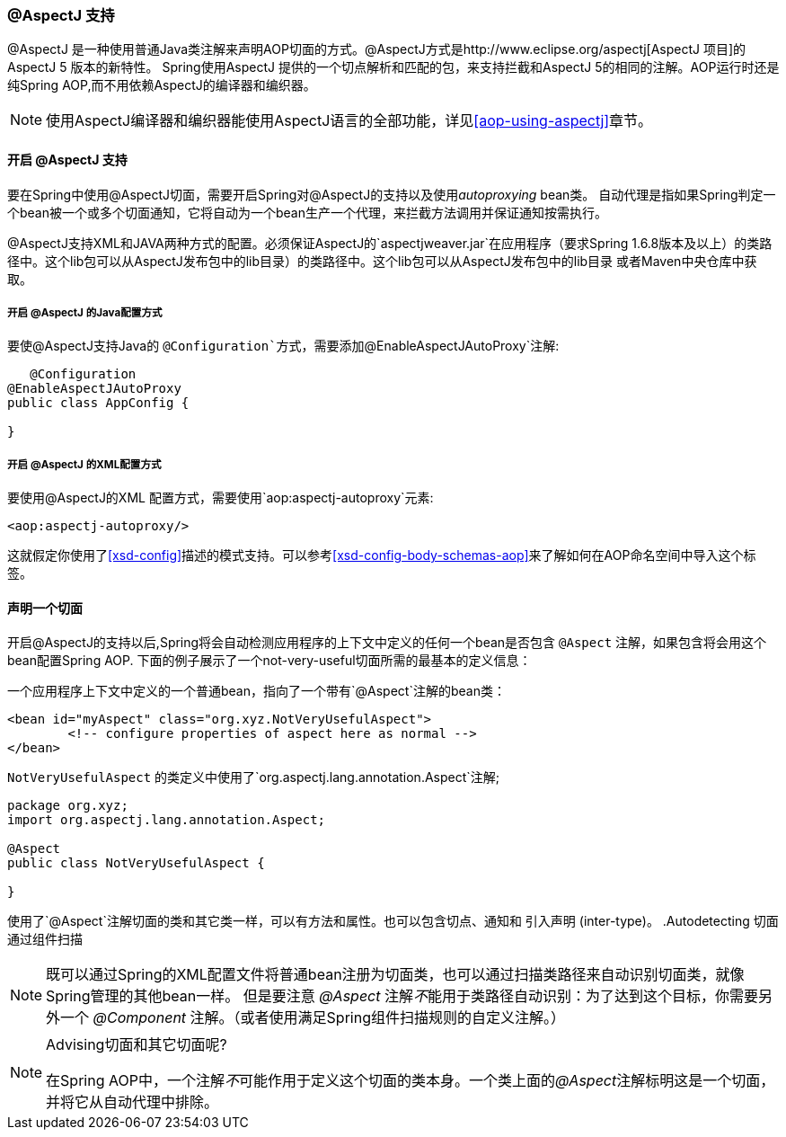 [[aop-ataspectj]]
=== @AspectJ 支持
@AspectJ 是一种使用普通Java类注解来声明AOP切面的方式。@AspectJ方式是http://www.eclipse.org/aspectj[AspectJ 项目]的AspectJ 5 版本的新特性。
Spring使用AspectJ 提供的一个切点解析和匹配的包，来支持拦截和AspectJ 5的相同的注解。AOP运行时还是纯Spring AOP,而不用依赖AspectJ的编译器和编织器。
[NOTE]
====
使用AspectJ编译器和编织器能使用AspectJ语言的全部功能，详见<<aop-using-aspectj>>章节。
====



[[aop-aspectj-support]]
==== 开启 @AspectJ 支持
要在Spring中使用@AspectJ切面，需要开启Spring对@AspectJ的支持以及使用__autoproxying__ bean类。
自动代理是指如果Spring判定一个bean被一个或多个切面通知，它将自动为一个bean生产一个代理，来拦截方法调用并保证通知按需执行。

@AspectJ支持XML和JAVA两种方式的配置。必须保证AspectJ的`aspectjweaver.jar`在应用程序（要求Spring 1.6.8版本及以上）的类路径中。这个lib包可以从AspectJ发布包中的lib目录）的类路径中。这个lib包可以从AspectJ发布包中的lib目录 或者Maven中央仓库中获取。


[[aop-enable-aspectj-java]]
===== 开启 @AspectJ 的Java配置方式
要使@AspectJ支持Java的 `@Configuration`方式，需要添加`@EnableAspectJAutoProxy`注解:

[source,java,indent=0]
[subs="verbatim,quotes"]
----
    @Configuration
	@EnableAspectJAutoProxy
	public class AppConfig {

	}
----


[[aop-enable-aspectj-xml]]
===== 开启 @AspectJ 的XML配置方式
要使用@AspectJ的XML 配置方式，需要使用`aop:aspectj-autoproxy`元素:

[source,xml,indent=0]
[subs="verbatim,quotes"]
----
	<aop:aspectj-autoproxy/>
----

这就假定你使用了<<xsd-config>>描述的模式支持。可以参考<<xsd-config-body-schemas-aop>>来了解如何在AOP命名空间中导入这个标签。


[[aop-at-aspectj]]
==== 声明一个切面

开启@AspectJ的支持以后,Spring将会自动检测应用程序的上下文中定义的任何一个bean是否包含 `@Aspect` 注解，如果包含将会用这个bean配置Spring AOP.
下面的例子展示了一个not-very-useful切面所需的最基本的定义信息：

一个应用程序上下文中定义的一个普通bean，指向了一个带有`@Aspect`注解的bean类：

[source,xml,indent=0]
[subs="verbatim,quotes"]
----
	<bean id="myAspect" class="org.xyz.NotVeryUsefulAspect">
		<!-- configure properties of aspect here as normal -->
	</bean>
----

`NotVeryUsefulAspect` 的类定义中使用了`org.aspectj.lang.annotation.Aspect`注解;

[source,java,indent=0]
[subs="verbatim,quotes"]
----
	package org.xyz;
	import org.aspectj.lang.annotation.Aspect;

	@Aspect
	public class NotVeryUsefulAspect {

	}
----


使用了`@Aspect`注解切面的类和其它类一样，可以有方法和属性。也可以包含切点、通知和
引入声明 (inter-type)。
.Autodetecting 切面通过组件扫描
[NOTE]
====
既可以通过Spring的XML配置文件将普通bean注册为切面类，也可以通过扫描类路径来自动识别切面类，就像Spring管理的其他bean一样。
但是要注意 __@Aspect__ 注解__不__能用于类路径自动识别：为了达到这个目标，你需要另外一个 __@Component__ 注解。（或者使用满足Spring组件扫描规则的自定义注解。）
====

.Advising切面和其它切面呢?
[NOTE]
====

在Spring AOP中，一个注解__不__可能作用于定义这个切面的类本身。一个类上面的__@Aspect__注解标明这是一个切面，并将它从自动代理中排除。
====



